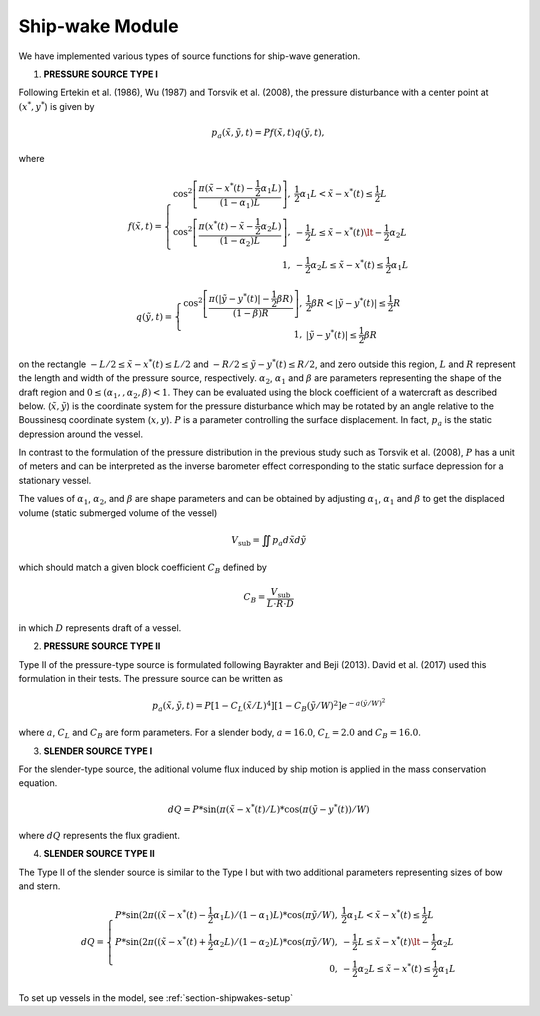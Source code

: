 Ship-wake Module 
******************

We have implemented various types of source functions for ship-wave generation. 
 
1) **PRESSURE SOURCE TYPE I**

Following Ertekin et al. (1986), Wu (1987) and Torsvik et al. (2008), the pressure disturbance with a center point at :math:`(x^*, y^*`) is given by

.. math:: p_a(\tilde{x},\tilde{y},t) = P f(\tilde{x},t) q(\tilde{y},t),

where

.. math:: f(\tilde{x},t) = \left \{ \begin{array}{rl} \cos^2\left [\frac{\pi(\tilde{x}-x^*(t)-\frac{1}{2}\alpha_1 L)}{(1-\alpha_1) L} \right ], & \frac{1}{2}\alpha_1 L < \tilde{x} - x^*(t) \le \frac{1}{2}L \\ \cos^2\left [\frac{\pi(x^*(t)-\tilde{x}-\frac{1}{2}\alpha_2 L)}{(1-\alpha_2) L} \right ], & -\frac{1}{2}L \le \tilde{x}-x^*(t) \lt -\frac{1}{2}\alpha_2 L \\1, &  - \frac{1}{2}\alpha_2 L \le \tilde{x} - x^*(t) \le \frac{1}{2}\alpha_1 L \end{array} \right.

.. math:: q(\tilde{y},t) = \left \{ \begin{array}{rl} \cos^2 \left [\frac{\pi(|\tilde{y}-y^*(t)|-\frac{1}{2}\beta R)}{(1-\beta) R} \right ], & \frac{1}{2}\beta R < |\tilde{y} - y^*(t)| \le \frac{1}{2}R \\ 1, &  |\tilde{y} - y^*(t)| \le \frac{1}{2}\beta R \end{array} \right.

on the rectangle :math:`- L/2 \le \tilde{x} - x^*(t) \le L/2`  and  :math:`- R/2 \le \tilde{y} - y^*(t) \le R/2`, and zero outside this region, :math:`L` and :math:`R` represent the length and width of the pressure source, respectively. :math:`\alpha_2`, :math:`\alpha_1` and :math:`\beta` are parameters representing the shape of the draft region and :math:`0\le(\alpha_1,, \alpha_2, \beta)<1`. They can be evaluated using the block coefficient of  a watercraft as described below.  (:math:`\tilde{x}, \tilde{y}`) is the coordinate system for the pressure disturbance which may be rotated by an angle relative to the Boussinesq coordinate system (:math:`x,y`). :math:`P` is a parameter controlling the surface displacement. In fact, :math:`p_a` is the static depression around the vessel.  

In contrast to the formulation of the pressure distribution in the previous study such as Torsvik et al. (2008),  :math:`P` has a unit of meters and can be interpreted as the inverse barometer effect corresponding to the static surface depression for a stationary vessel. 

The values of :math:`\alpha_1`, :math:`\alpha_2`, and :math:`\beta` are shape parameters and can be obtained by adjusting :math:`\alpha_1`, :math:`\alpha_1` and :math:`\beta` to get the displaced volume (static submerged volume of the vessel)

.. math:: V_{\mbox{sub}} = \iint p_a d\tilde{x} d\tilde{y}

which should match a given block coefficient :math:`C_B` defined by 

.. math:: C_B = \frac{V_{\mbox{sub}} }{L \cdot R \cdot D}

in which :math:`D` represents draft of a vessel. 

2) **PRESSURE SOURCE TYPE II**

Type II of the pressure-type source is formulated following Bayrakter and Beji (2013). David et al. (2017) used this formulation in their tests. The pressure source can be written as

.. math:: p_a(\tilde{x},\tilde{y},t) = P \left[1-C_L(\tilde{x}/L)^4  \right] \left[1-C_B(\tilde{y}/W)^2  \right] e^{-a(\tilde{y}/W)^2}

where :math:`a`, :math:`C_L` and :math:`C_B` are form parameters. For a slender body, :math:`a=16.0`, :math:`C_L=2.0` and :math:`C_B=16.0`.  

3) **SLENDER SOURCE TYPE I**

For the slender-type source, the aditional volume flux induced by ship motion is applied in the mass conservation equation. 

.. Math:: dQ = P * \sin (\pi (\tilde{x}-x^*(t)/L) * \cos (\pi (\tilde{y}-y^*(t))/W)

where :math:`dQ` represents the flux gradient. 

4) **SLENDER SOURCE TYPE II**

The Type II of the slender source is similar to the Type I but with two additional parameters representing sizes of bow and stern. 
 
.. Math:: dQ = \left \{ \begin{array}{rl} P * \sin (2\pi ((\tilde{x}-x^*(t)-\frac{1}{2}\alpha_1 L)/(1-\alpha_1)L) * \cos (\pi \tilde{y}/W), &  \frac{1}{2}\alpha_1 L < \tilde{x} - x^*(t) \le \frac{1}{2}L \\ P * \sin (2\pi ((\tilde{x}-x^*(t)+\frac{1}{2}\alpha_2 L)/(1-\alpha_2)L) * \cos (\pi \tilde{y}/W), &  -\frac{1}{2}L \le \tilde{x}-x^*(t) \lt -\frac{1}{2}\alpha_2 L \\ 0, & - \frac{1}{2}\alpha_2 L \le \tilde{x} - x^*(t) \le \frac{1}{2}\alpha_1 L \end{array} \right.


To set up vessels in the model, see :ref:`section-shipwakes-setup`  

